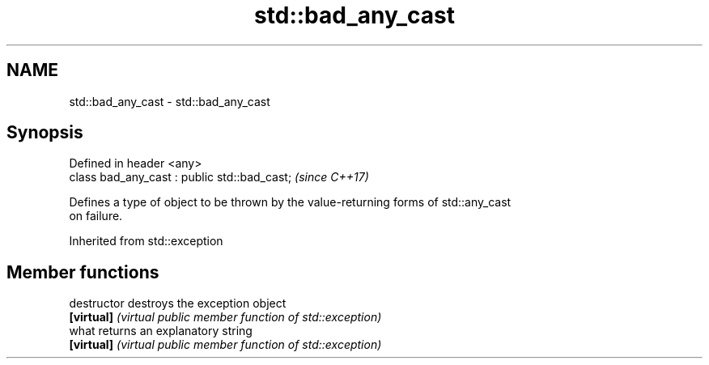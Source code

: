.TH std::bad_any_cast 3 "2018.03.28" "http://cppreference.com" "C++ Standard Libary"
.SH NAME
std::bad_any_cast \- std::bad_any_cast

.SH Synopsis
   Defined in header <any>
   class bad_any_cast : public std::bad_cast;  \fI(since C++17)\fP

   Defines a type of object to be thrown by the value-returning forms of std::any_cast
   on failure.

Inherited from std::exception

.SH Member functions

   destructor   destroys the exception object
   \fB[virtual]\fP    \fI(virtual public member function of std::exception)\fP 
   what         returns an explanatory string
   \fB[virtual]\fP    \fI(virtual public member function of std::exception)\fP 
